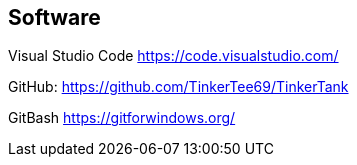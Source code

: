 == Software
Visual Studio Code
https://code.visualstudio.com/

GitHub:
https://github.com/TinkerTee69/TinkerTank

GitBash
https://gitforwindows.org/